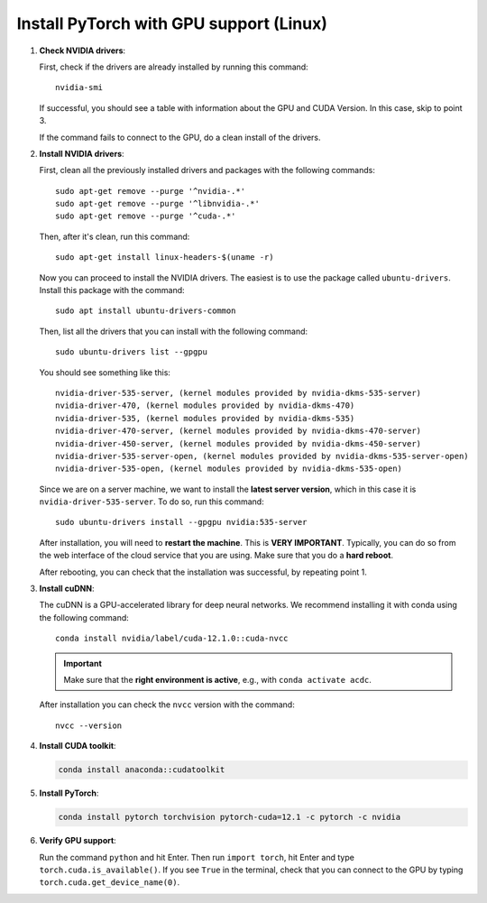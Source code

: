 .. _install-pytorch-with-nvidia-gpu:

Install PyTorch with GPU support (Linux)
----------------------------------------

1. **Check NVIDIA drivers**: 
   
   First, check if the drivers are already installed by running this command::
   
    nvidia-smi

   If successful, you should see a table with information about the GPU and 
   CUDA Version. In this case, skip to point 3. 

   If the command fails to connect to the GPU, do a clean install of the drivers.

2. **Install NVIDIA drivers**:
   
   First, clean all the previously installed drivers and packages with 
   the following commands::

    sudo apt-get remove --purge '^nvidia-.*'
    sudo apt-get remove --purge '^libnvidia-.*'
    sudo apt-get remove --purge '^cuda-.*'

   Then, after it's clean, run this command::

    sudo apt-get install linux-headers-$(uname -r)

   Now you can proceed to install the NVIDIA drivers. The easiest is to use 
   the package called ``ubuntu-drivers``. Install this package with the command::

    sudo apt install ubuntu-drivers-common

   Then, list all the drivers that you can install with the following command::

    sudo ubuntu-drivers list --gpgpu

   You should see something like this::

    nvidia-driver-535-server, (kernel modules provided by nvidia-dkms-535-server)
    nvidia-driver-470, (kernel modules provided by nvidia-dkms-470)
    nvidia-driver-535, (kernel modules provided by nvidia-dkms-535)
    nvidia-driver-470-server, (kernel modules provided by nvidia-dkms-470-server)
    nvidia-driver-450-server, (kernel modules provided by nvidia-dkms-450-server)
    nvidia-driver-535-server-open, (kernel modules provided by nvidia-dkms-535-server-open)
    nvidia-driver-535-open, (kernel modules provided by nvidia-dkms-535-open) 
   
   Since we are on a server machine, we want to install the **latest server 
   version**, which in this case it is ``nvidia-driver-535-server``. To do so, 
   run this command::

    sudo ubuntu-drivers install --gpgpu nvidia:535-server
   
   After installation, you will need to **restart the machine**. This is 
   **VERY IMPORTANT**. Typically, you can do so from the web interface of the 
   cloud service that you are using. Make sure that you do a **hard reboot**. 

   After rebooting, you can check that the installation was successful, by 
   repeating point 1.

3. **Install cuDNN**:

   The cuDNN is a GPU-accelerated library for deep neural networks. We 
   recommend installing it with conda using the following command::

    conda install nvidia/label/cuda-12.1.0::cuda-nvcc
   
   .. important:: 

    Make sure that the **right environment is active**, e.g., with 
    ``conda activate acdc``. 

   After installation you can check the ``nvcc`` version with the command::

    nvcc --version

4. **Install CUDA toolkit**:
   
   .. code-block:: 

    conda install anaconda::cudatoolkit

5. **Install PyTorch**:
   
   .. code-block:: 

    conda install pytorch torchvision pytorch-cuda=12.1 -c pytorch -c nvidia

6. **Verify GPU support**:
   
   Run the command ``python`` and hit Enter. Then run ``import torch``, hit 
   Enter and type ``torch.cuda.is_available()``. If you see ``True`` in 
   the terminal, check that you can connect to the GPU by typing 
   ``torch.cuda.get_device_name(0)``. 

